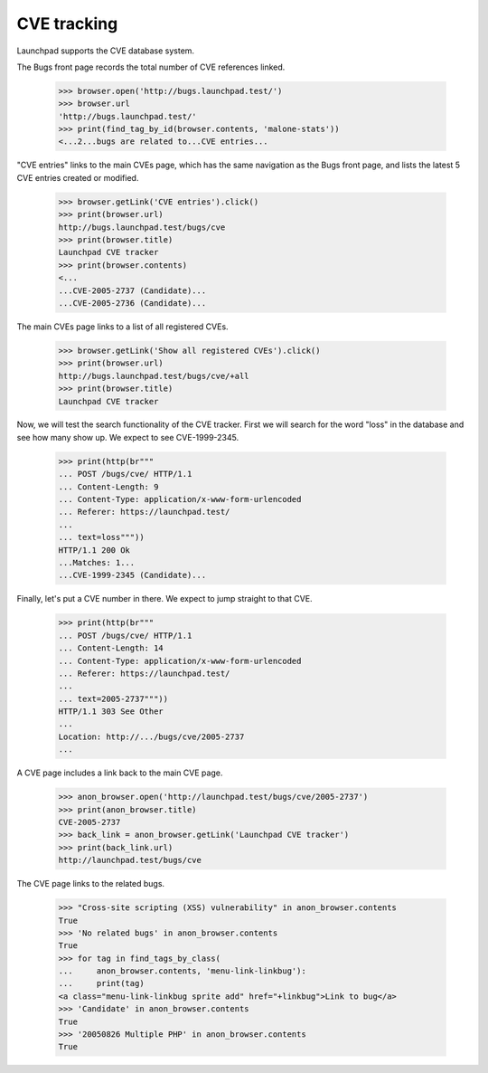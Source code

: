 CVE tracking
============

Launchpad supports the CVE database system.

The Bugs front page records the total number of CVE references linked.

    >>> browser.open('http://bugs.launchpad.test/')
    >>> browser.url
    'http://bugs.launchpad.test/'
    >>> print(find_tag_by_id(browser.contents, 'malone-stats'))
    <...2...bugs are related to...CVE entries...

"CVE entries" links to the main CVEs page, which has the same
navigation as the Bugs front page, and lists the latest 5 CVE entries
created or modified.

    >>> browser.getLink('CVE entries').click()
    >>> print(browser.url)
    http://bugs.launchpad.test/bugs/cve
    >>> print(browser.title)
    Launchpad CVE tracker
    >>> print(browser.contents)
    <...
    ...CVE-2005-2737 (Candidate)...
    ...CVE-2005-2736 (Candidate)...

The main CVEs page links to a list of all registered CVEs.

    >>> browser.getLink('Show all registered CVEs').click()
    >>> print(browser.url)
    http://bugs.launchpad.test/bugs/cve/+all
    >>> print(browser.title)
    Launchpad CVE tracker

Now, we will test the search functionality of the CVE tracker. First we
will search for the word "loss" in the database and see how many show
up. We expect to see CVE-1999-2345.

    >>> print(http(br"""
    ... POST /bugs/cve/ HTTP/1.1
    ... Content-Length: 9
    ... Content-Type: application/x-www-form-urlencoded
    ... Referer: https://launchpad.test/
    ...
    ... text=loss"""))
    HTTP/1.1 200 Ok
    ...Matches: 1...
    ...CVE-1999-2345 (Candidate)...


Finally, let's put a CVE number in there. We expect to jump straight to that
CVE.

    >>> print(http(br"""
    ... POST /bugs/cve/ HTTP/1.1
    ... Content-Length: 14
    ... Content-Type: application/x-www-form-urlencoded
    ... Referer: https://launchpad.test/
    ...
    ... text=2005-2737"""))
    HTTP/1.1 303 See Other
    ...
    Location: http://.../bugs/cve/2005-2737
    ...

A CVE page includes a link back to the main CVE page.

    >>> anon_browser.open('http://launchpad.test/bugs/cve/2005-2737')
    >>> print(anon_browser.title)
    CVE-2005-2737
    >>> back_link = anon_browser.getLink('Launchpad CVE tracker')
    >>> print(back_link.url)
    http://launchpad.test/bugs/cve

The CVE page links to the related bugs.

    >>> "Cross-site scripting (XSS) vulnerability" in anon_browser.contents
    True
    >>> 'No related bugs' in anon_browser.contents
    True
    >>> for tag in find_tags_by_class(
    ...     anon_browser.contents, 'menu-link-linkbug'):
    ...     print(tag)
    <a class="menu-link-linkbug sprite add" href="+linkbug">Link to bug</a>
    >>> 'Candidate' in anon_browser.contents
    True
    >>> '20050826 Multiple PHP' in anon_browser.contents
    True
